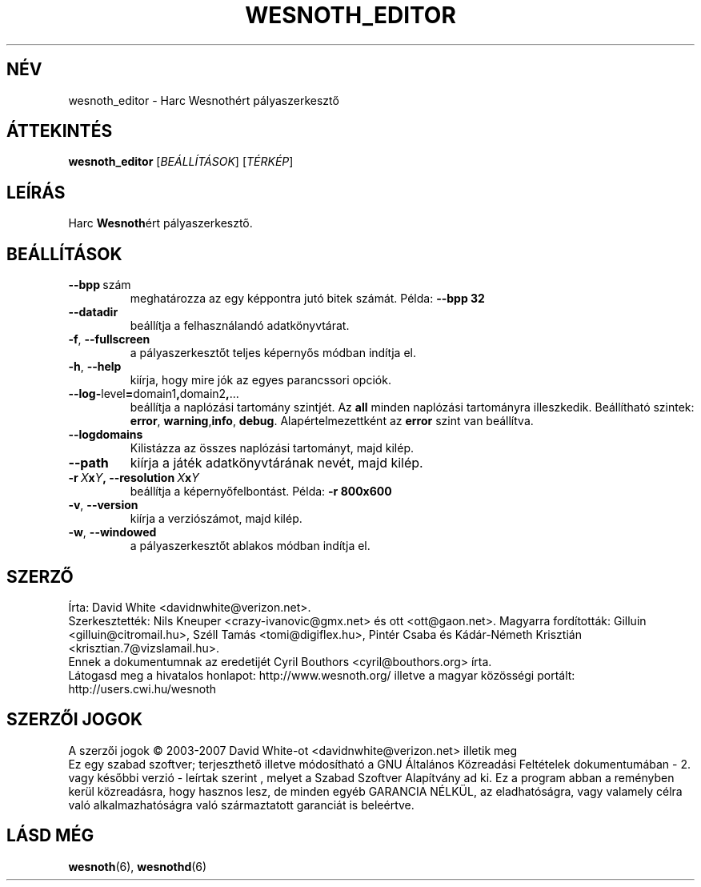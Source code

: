 .\" This program is free software; you can redistribute it and/or modify
.\" it under the terms of the GNU General Public License as published by
.\" the Free Software Foundation; either version 2 of the License, or
.\" (at your option) any later version.
.\"
.\" This program is distributed in the hope that it will be useful,
.\" but WITHOUT ANY WARRANTY; without even the implied warranty of
.\" MERCHANTABILITY or FITNESS FOR A PARTICULAR PURPOSE.  See the
.\" GNU General Public License for more details.
.\"
.\" You should have received a copy of the GNU General Public License
.\" along with this program; if not, write to the Free Software
.\" Foundation, Inc., 51 Franklin Street, Fifth Floor, Boston, MA  02110-1301  USA
.\"
.
.\"*******************************************************************
.\"
.\" This file was generated with po4a. Translate the source file.
.\"
.\"*******************************************************************
.TH WESNOTH_EDITOR 6 2007 wesnoth_editor "Harc Wesnothért pályaszerkesztő"
.
.SH NÉV
wesnoth_editor \- Harc Wesnothért pályaszerkesztő
.
.SH ÁTTEKINTÉS
.
\fBwesnoth_editor\fP [\fIBEÁLLÍTÁSOK\fP] [\fITÉRKÉP\fP]
.
.SH LEÍRÁS
Harc \fBWesnoth\fPért pályaszerkesztő.
.
.SH BEÁLLÍTÁSOK
.
.TP 
\fB\-\-bpp\fP\ szám
meghatározza az egy képpontra jutó bitek számát. Példa: \fB\-\-bpp 32\fP
.TP 
\fB\-\-datadir\fP
beállítja a felhasználandó adatkönyvtárat.
.TP 
\fB\-f\fP,\fB\ \-\-fullscreen\fP
a pályaszerkesztőt teljes képernyős módban indítja el.
.TP 
\fB\-h\fP,\fB\ \-\-help\fP
kiírja, hogy mire jók az egyes parancssori opciók.
.TP 
\fB\-\-log\-\fPlevel\fB=\fPdomain1\fB,\fPdomain2\fB,\fP...
beállítja a naplózási tartomány szintjét. Az \fBall\fP minden naplózási
tartományra illeszkedik. Beállítható szintek: \fBerror\fP,\ \fBwarning\fP,\
\fBinfo\fP,\ \fBdebug\fP. Alapértelmezettként az  \fBerror\fP szint van beállítva.
.TP 
\fB\-\-logdomains\fP
Kilistázza az összes naplózási tartományt, majd kilép.
.TP 
\fB\-\-path\fP
kiírja a játék adatkönyvtárának nevét, majd kilép.
.TP 
\fB\-r\ \fP\fIX\fP\fBx\fP\fIY\fP\fB,\ \-\-resolution\ \fP\fIX\fP\fBx\fP\fIY\fP
beállítja a képernyőfelbontást. Példa: \fB\-r 800x600\fP
.TP 
\fB\-v\fP,\fB\ \-\-version\fP
kiírja a verziószámot, majd kilép.
.TP 
\fB\-w\fP,\fB\ \-\-windowed\fP
a pályaszerkesztőt ablakos módban indítja el.

.
.SH SZERZŐ
.
Írta: David White <davidnwhite@verizon.net>.
.br
Szerkesztették: Nils Kneuper <crazy\-ivanovic@gmx.net> és ott
<ott@gaon.net>.
Magyarra fordították: Gilluin <gilluin@citromail.hu>, Széll Tamás
<tomi@digiflex.hu>, Pintér Csaba és Kádár\-Németh Krisztián
<krisztian.7@vizslamail.hu>.
.br
Ennek a dokumentumnak az eredetijét Cyril Bouthors
<cyril@bouthors.org> írta.
.br
Látogasd meg a hivatalos honlapot: http://www.wesnoth.org/ illetve a magyar
közösségi portált: http://users.cwi.hu/wesnoth
.
.SH "SZERZŐI JOGOK"
.
A szerzői jogok \(co 2003\-2007 David White\-ot
<davidnwhite@verizon.net> illetik meg
.br
Ez egy szabad szoftver; terjeszthető illetve módosítható a GNU Általános
Közreadási Feltételek dokumentumában \- 2. vagy későbbi verzió \- leírtak
szerint , melyet a Szabad Szoftver Alapítvány ad ki. Ez a program abban a
reményben kerül közreadásra, hogy hasznos lesz, de minden egyéb GARANCIA
NÉLKÜL, az eladhatóságra, vagy valamely célra való alkalmazhatóságra való
származtatott garanciát is beleértve.
.
.SH "LÁSD MÉG"
.
\fBwesnoth\fP(6), \fBwesnothd\fP(6)
